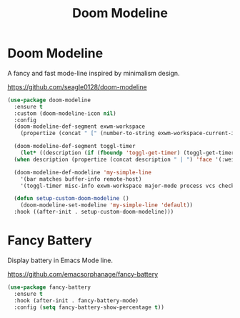 #+TITLE: Doom Modeline
#+PROPERTY: header-args      :tangle "../config-elisp/doom-modeline.el"
* Doom Modeline
A fancy and fast mode-line inspired by minimalism design.

https://github.com/seagle0128/doom-modeline
#+begin_src emacs-lisp
  (use-package doom-modeline
    :ensure t
    :custom (doom-modeline-icon nil)
    :config
    (doom-modeline-def-segment exwm-workspace
      (propertize (concat " [" (number-to-string exwm-workspace-current-index) "]") 'face '(:weight bold)))

    (doom-modeline-def-segment toggl-timer
      (let* ((description (if (fboundp 'toggl-get-timer) (toggl-get-timer) "No timer")))
	(when description (propertize (concat description " | ") 'face '(:weight normal)))))

    (doom-modeline-def-modeline 'my-simple-line
      '(bar matches buffer-info remote-host)
      '(toggl-timer misc-info exwm-workspace major-mode process vcs checker))

    (defun setup-custom-doom-modeline ()
      (doom-modeline-set-modeline 'my-simple-line 'default))
    :hook ((after-init . setup-custom-doom-modeline)))
#+end_src
* Fancy Battery
Display battery in Emacs Mode line.

https://github.com/emacsorphanage/fancy-battery
#+begin_src emacs-lisp
  (use-package fancy-battery
    :ensure t
    :hook (after-init . fancy-battery-mode)
    :config (setq fancy-battery-show-percentage t))
#+end_src
